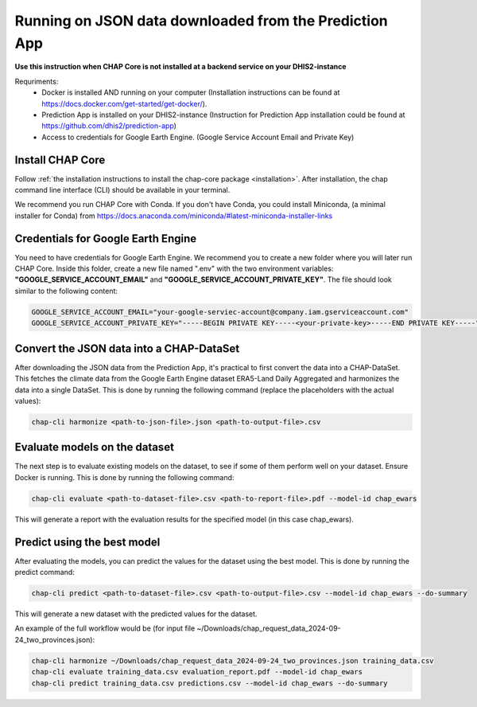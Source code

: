 Running on JSON data downloaded from the Prediction App
=============================================================================================================

**Use this instruction when CHAP Core is not installed at a backend service on your DHIS2-instance**

Requriments:
    - Docker is installed AND running on your computer (Installation instructions can be found at https://docs.docker.com/get-started/get-docker/).
    - Prediction App is installed on your DHIS2-instance (Instruction for Prediction App installation could be found at https://github.com/dhis2/prediction-app)
    - Access to credentials for Google Earth Engine. (Google Service Account Email and Private Key)

Install CHAP Core
-----------------


Follow :ref:`the installation instructions to install the chap-core package <installation>`.
After installation, the chap command line interface (CLI) should be available in your terminal.

We recommend you run CHAP Core with Conda. If you don't have Conda, you could install Miniconda,
(a minimal installer for Conda) from https://docs.anaconda.com/miniconda/#latest-miniconda-installer-links


Credentials for Google Earth Engine
------------------------------------------
You need to have credentials for Google Earth Engine. We recommend you to create a new folder where you will later run CHAP Core. Inside
this folder, create a new file named ".env" with the two environment variables: **"GOOGLE_SERVICE_ACCOUNT_EMAIL"** and **"GOOGLE_SERVICE_ACCOUNT_PRIVATE_KEY"**.
The file should look similar to the following content:

.. code-block:: bash

    GOOGLE_SERVICE_ACCOUNT_EMAIL="your-google-serviec-account@company.iam.gserviceaccount.com"
    GOOGLE_SERVICE_ACCOUNT_PRIVATE_KEY="-----BEGIN PRIVATE KEY-----<your-private-key>-----END PRIVATE KEY-----"

Convert the JSON data into a CHAP-DataSet
------------------------------------------

After downloading the JSON data from the Prediction App, it's practical to first convert the data into a CHAP-DataSet. This
fetches the climate data from the Google Earth Engine dataset ERA5-Land Daily Aggregated and harmonizes the data into a single DataSet.
This is done by running the following command (replace the placeholders with the actual values):

.. code-block:: bash

    chap-cli harmonize <path-to-json-file>.json <path-to-output-file>.csv


Evaluate models on the dataset
------------------------------
The next step is to evaluate existing models on the dataset, to see if some of them perform well on your dataset. Ensure Docker is running.
This is done by running the following command:

.. code-block:: bash

    chap-cli evaluate <path-to-dataset-file>.csv <path-to-report-file>.pdf --model-id chap_ewars


This will generate a report with the evaluation results for the specified model (in this case chap_ewars).

Predict using the best model
----------------------------

After evaluating the models, you can predict the values for the dataset using the best model. This is done by running the
predict command:

.. code-block:: bash

    chap-cli predict <path-to-dataset-file>.csv <path-to-output-file>.csv --model-id chap_ewars --do-summary

This will generate a new dataset with the predicted values for the dataset.

An example of the full workflow would be (for input file ~/Downloads/chap_request_data_2024-09-24_two_provinces.json):

.. code-block:: bash

    chap-cli harmonize ~/Downloads/chap_request_data_2024-09-24_two_provinces.json training_data.csv
    chap-cli evaluate training_data.csv evaluation_report.pdf --model-id chap_ewars
    chap-cli predict training_data.csv predictions.csv --model-id chap_ewars --do-summary
